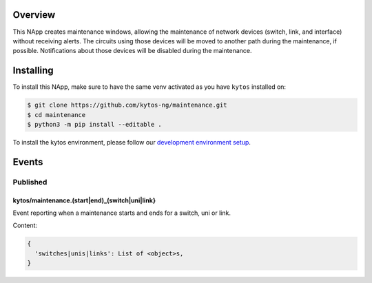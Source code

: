 |Tag| |License| |Build| |Coverage| |Quality|

.. raw:: html

  <div align="center">
    <h1><code>kytos/maintenance</code></h1>

    <strong>NApp that manages maintenance windows</strong>

    <h3><a href="https://kytos-ng.github.io/api/maintenance.html">OpenAPI Docs</a></h3>
  </div>


Overview
========

This NApp creates maintenance windows, allowing the maintenance of network
devices (switch, link, and interface) without receiving alerts. The circuits
using those devices will be moved to another path during the maintenance, if
possible. Notifications about those devices will be disabled during the
maintenance.

Installing
==========

To install this NApp, make sure to have the same venv activated as you have ``kytos`` installed on:

.. code:: shell

   $ git clone https://github.com/kytos-ng/maintenance.git
   $ cd maintenance
   $ python3 -m pip install --editable .

To install the kytos environment, please follow our
`development environment setup <https://github.com/kytos-ng/documentation/blob/master/tutorials/napps/development_environment_setup.rst>`_.

Events
======

Published
---------

kytos/maintenance.(start|end)_(switch|uni|link}
~~~~~~~~~~~~~~~~~~~~~~~~~~~~~~~~~~~~~~~~~~~~~~~

Event reporting when a maintenance starts and ends for a switch, uni or link.

Content:

.. code-block:: python3

   {
     'switches|unis|links': List of <object>s,
   }


.. TAGs

.. |License| image:: https://img.shields.io/github/license/kytos-ng/kytos.svg
   :target: https://github.com/kytos-ng/ /blob/master/LICENSE
.. |Build| image:: https://scrutinizer-ci.com/g/kytos-ng/maintenance/badges/build.png?b=master
  :alt: Build status
  :target: https://scrutinizer-ci.com/g/kytos-ng/maintenance/?branch=master
.. |Coverage| image:: https://scrutinizer-ci.com/g/kytos-ng/maintenance/badges/coverage.png?b=master
  :alt: Code coverage
  :target: https://scrutinizer-ci.com/g/kytos-ng/maintenance/?branch=master
.. |Quality| image:: https://scrutinizer-ci.com/g/kytos-ng/maintenance/badges/quality-score.png?b=master
  :alt: Code-quality score
  :target: https://scrutinizer-ci.com/g/kytos-ng/maintenance/?branch=master
.. |Stable| image:: https://img.shields.io/badge/stability-stable-green.svg
   :target: https://github.com/kytos-ng/maintenance
.. |Tag| image:: https://img.shields.io/github/tag/kytos-ng/maintenance.svg
   :target: https://github.com/kytos-ng/maintenance/tags
